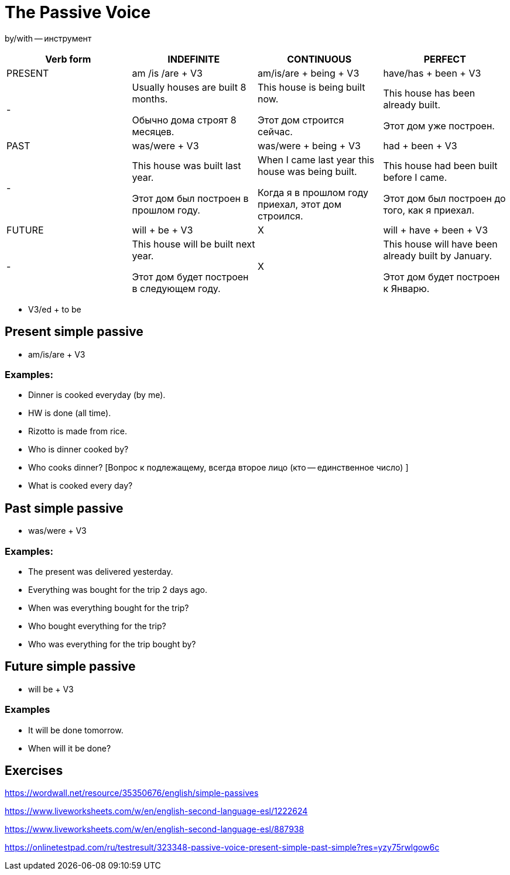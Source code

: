 = The Passive Voice 

by/with -- инструмент

[cols="1,1,1,1", options="header"]
|===
| Verb form | INDEFINITE | CONTINUOUS | PERFECT

| PRESENT
| am /is /are + V3
| am/is/are + being + V3
| have/has + been + V3

|-
| Usually houses are built 8 months.

Обычно дома строят 8 месяцев.
| This house is being built now.

Этот дом строится сейчас.
| This house has been already built.

Этот дом уже построен.

| PAST
| was/were + V3
| was/were + being + V3
| had + been + V3

|-
| This house was built last year.

Этот дом был построен в прошлом году.
| When I came last year this house was being built.

Когда я в прошлом году приехал, этот дом строился.
| This house had been built before I came.

Этот дом был построен до того, как я приехал.

| FUTURE
| will + be + V3
| X
| will + have + been + V3

|-
| This house will be built next year.

Этот дом будет построен в следующем году.
| X
| This house will have been already built by January.

Этот дом будет построен к Январю.
|===

* V3/ed + to be

== Present simple passive 

* am/is/are + V3

=== Examples:

* Dinner is cooked everyday (by me).
* HW is done (all time).
* Rizotto is made from rice.
* Who is dinner cooked by? 
* Who cooks dinner? [Вопрос к подлежащему, всегда второе лицо (кто -- единственное число) ]
* What is cooked every day?



== Past simple passive 

* was/were + V3

=== Examples:
* The present was delivered yesterday.
* Everything was bought for the trip 2 days ago.
* When was everything bought for the trip?
* Who bought everything for the trip?
* Who was everything for the trip bought by?

== Future simple passive 

* will be + V3

=== Examples 

* It will be done tomorrow.
* When will it be done?

== Exercises 

https://wordwall.net/resource/35350676/english/simple-passives

https://www.liveworksheets.com/w/en/english-second-language-esl/1222624 

https://www.liveworksheets.com/w/en/english-second-language-esl/887938

https://onlinetestpad.com/ru/testresult/323348-passive-voice-present-simple-past-simple?res=yzy75rwlgow6c








